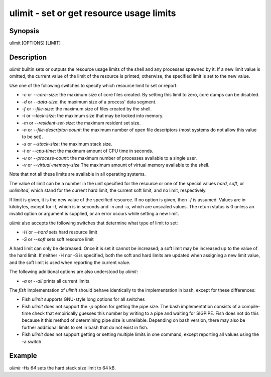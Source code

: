 ulimit - set or get resource usage limits
==========================================

Synopsis
--------

ulimit [OPTIONS] [LIMIT]


Description
------------

`ulimit` builtin sets or outputs the resource usage limits of the shell and any processes spawned by it. If a new limit value is omitted, the current value of the limit of the resource is printed; otherwise, the specified limit is set to the new value.

Use one of the following switches to specify which resource limit to set or report:

- `-c` or `--core-size`: the maximum size of core files created. By setting this limit to zero, core dumps can be disabled.

- `-d` or `--data-size`: the maximum size of a process' data segment.

- `-f` or `--file-size`: the maximum size of files created by the shell.

- `-l` or `--lock-size`: the maximum size that may be locked into memory.

- `-m` or `--resident-set-size`: the maximum resident set size.

- `-n` or `--file-descriptor-count`: the maximum number of open file descriptors (most systems do not allow this value to be set).

- `-s` or `--stack-size`: the maximum stack size.

- `-t` or `--cpu-time`: the maximum amount of CPU time in seconds.

- `-u` or `--process-count`: the maximum number of processes available to a single user.

- `-v` or `--virtual-memory-size` The maximum amount of virtual memory available to the shell.

Note that not all these limits are available in all operating systems.

The value of limit can be a number in the unit specified for the resource or one of the special values `hard`, `soft`, or `unlimited`, which stand for the current hard limit, the current soft limit, and no limit, respectively.

If limit is given, it is the new value of the specified resource. If no option is given, then `-f` is assumed. Values are in kilobytes, except for `-t`, which is in seconds and `-n` and `-u`, which are unscaled values. The return status is 0 unless an invalid option or argument is supplied, or an error occurs while setting a new limit.

`ulimit` also accepts the following switches that determine what type of limit to set:

- `-H` or `--hard` sets hard resource limit

- `-S` or `--soft` sets soft resource limit

A hard limit can only be decreased. Once it is set it cannot be increased; a soft limit may be increased up to the value of the hard limit. If neither -H nor -S is specified, both the soft and hard limits are updated when assigning a new limit value, and the soft limit is used when reporting the current value.

The following additional options are also understood by `ulimit`:

- `-a` or `--all` prints all current limits

The `fish` implementation of `ulimit` should behave identically to the implementation in bash, except for these differences:

- Fish `ulimit` supports GNU-style long options for all switches

- Fish `ulimit` does not support the `-p` option for getting the pipe size. The bash implementation consists of a compile-time check that empirically guesses this number by writing to a pipe and waiting for SIGPIPE. Fish does not do this because it this method of determining pipe size is unreliable. Depending on bash version, there may also be further additional limits to set in bash that do not exist in fish.

- Fish `ulimit` does not support getting or setting multiple limits in one command, except reporting all values using the -a switch


Example
------------

`ulimit -Hs 64` sets the hard stack size limit to 64 kB.

